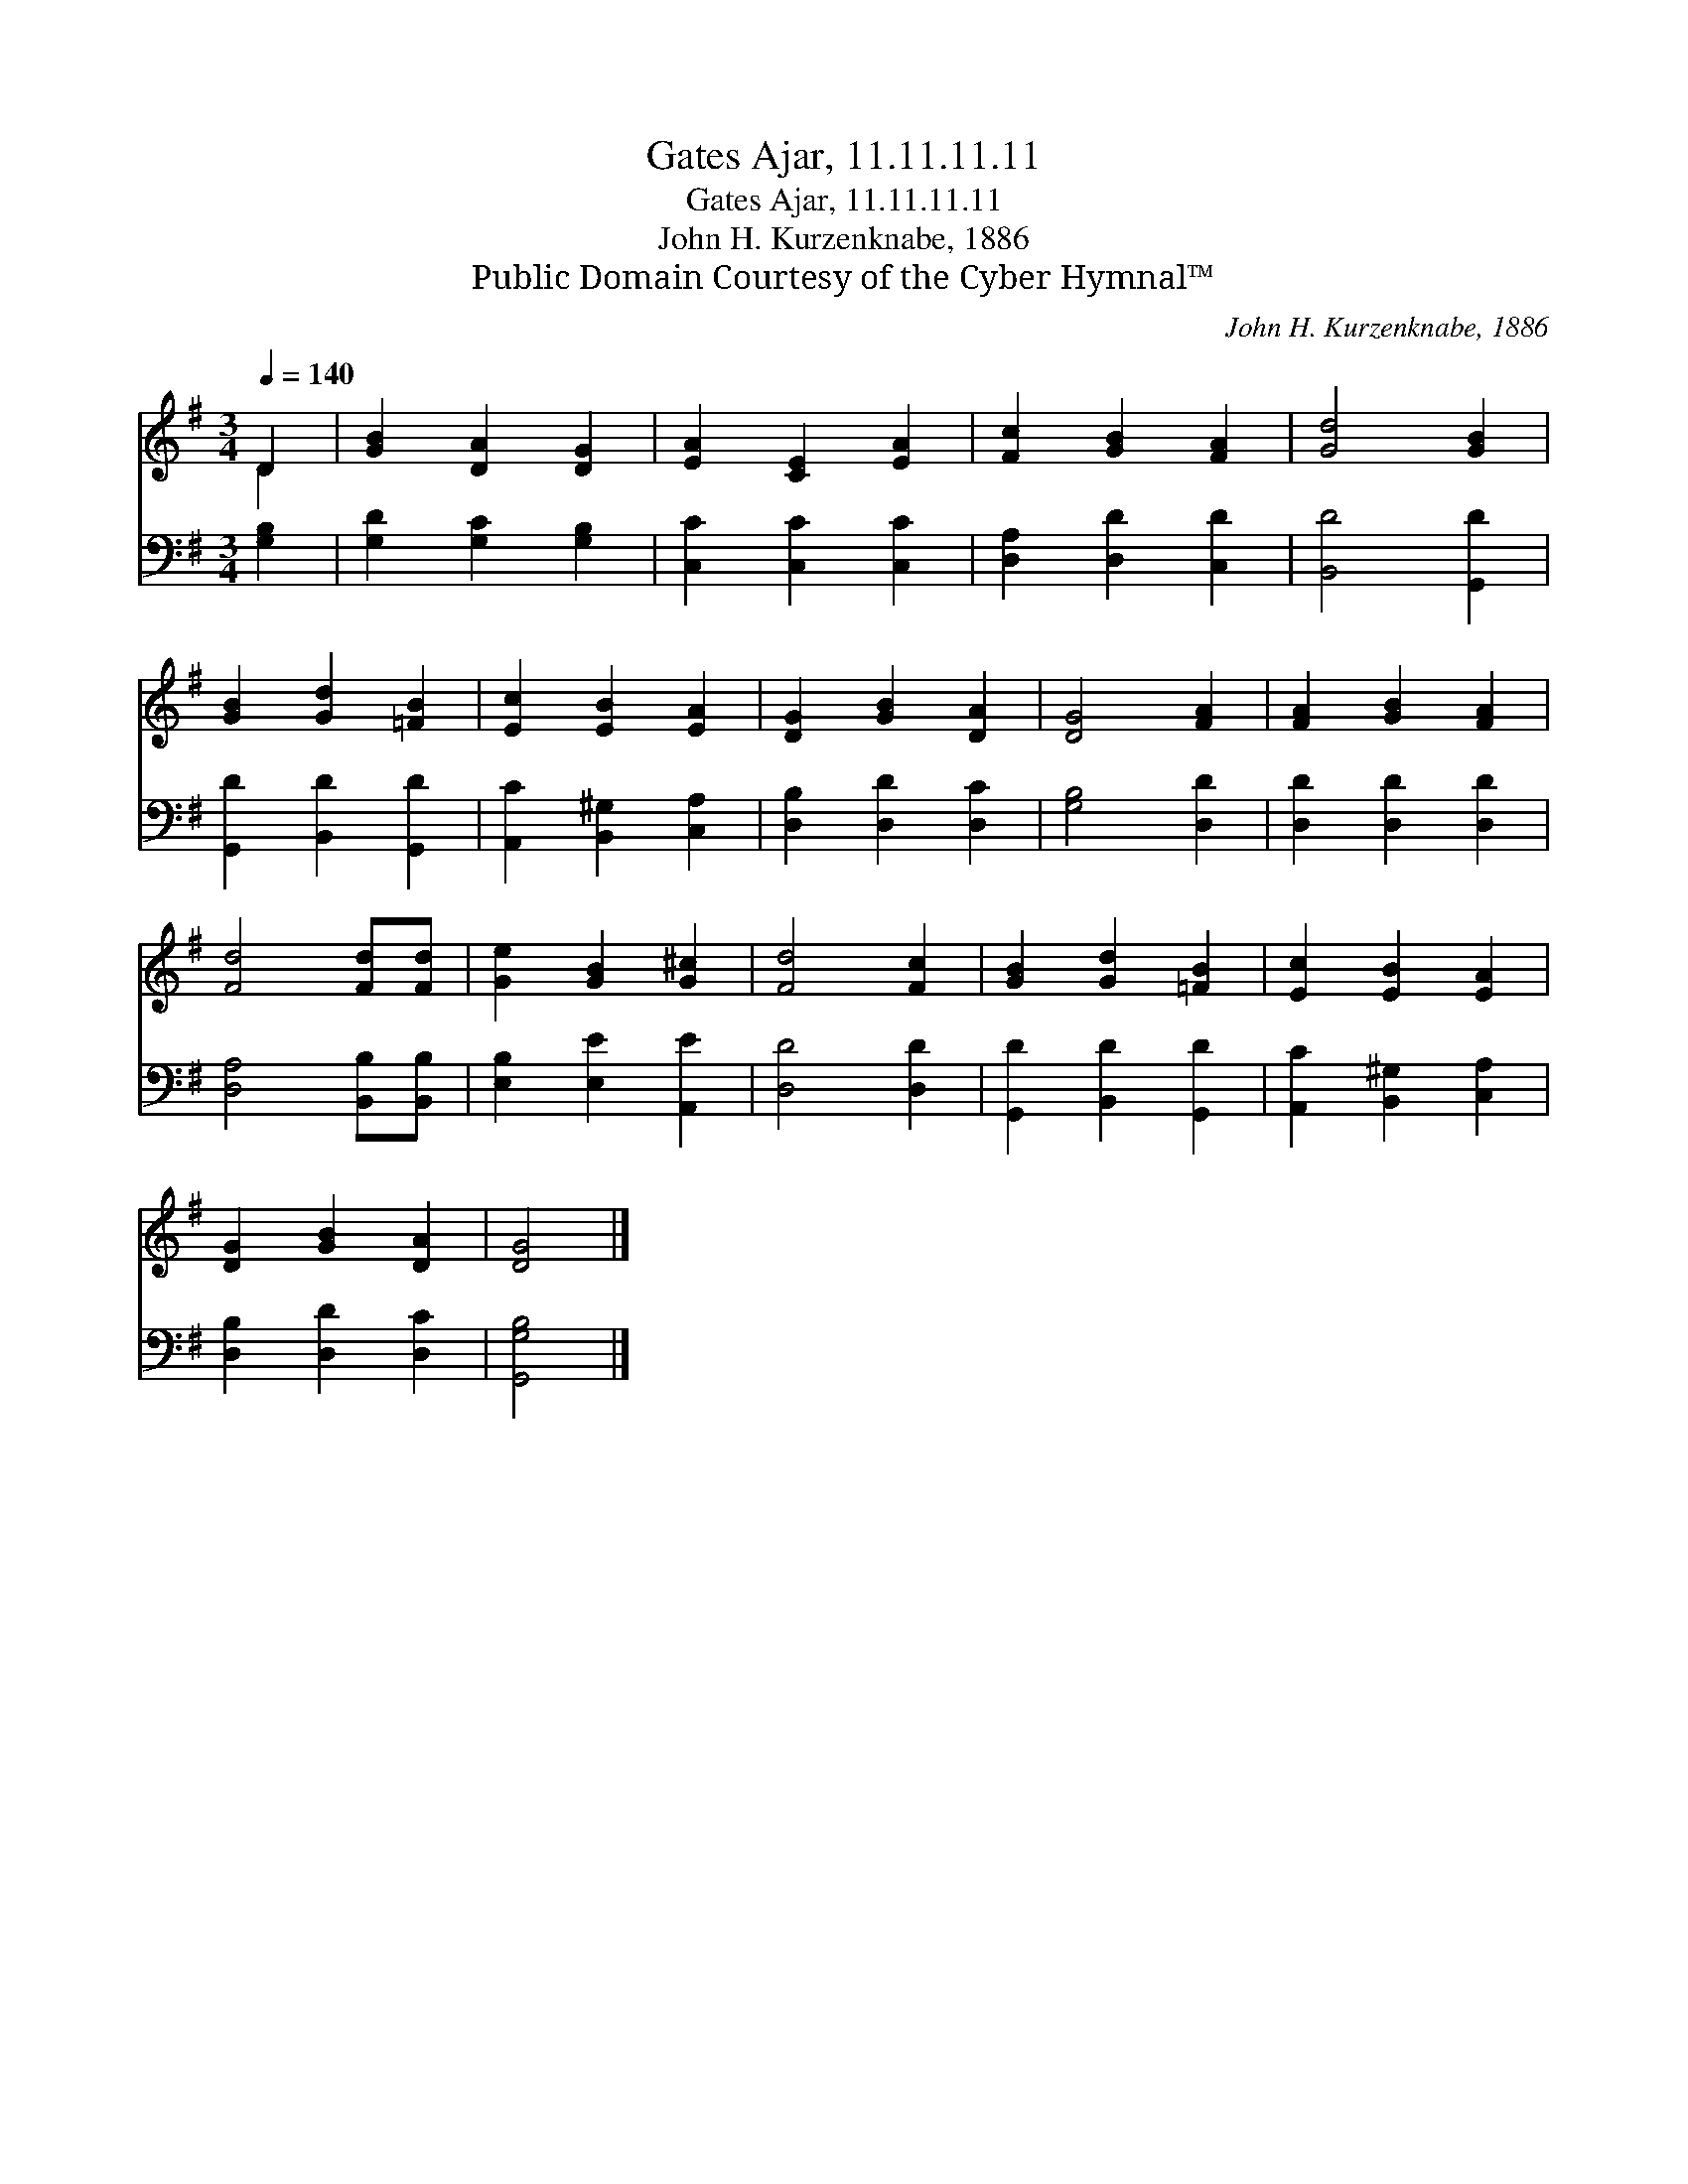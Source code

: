 X:1
T:Gates Ajar, 11.11.11.11
T:Gates Ajar, 11.11.11.11
T:John H. Kurzenknabe, 1886
T:Public Domain Courtesy of the Cyber Hymnal™
C:John H. Kurzenknabe, 1886
Z:Public Domain
Z:Courtesy of the Cyber Hymnal™
%%score ( 1 2 ) 3
L:1/8
Q:1/4=140
M:3/4
K:G
V:1 treble 
V:2 treble 
V:3 bass 
V:1
 D2 | [GB]2 [DA]2 [DG]2 | [EA]2 [CE]2 [EA]2 | [Fc]2 [GB]2 [FA]2 | [Gd]4 [GB]2 | %5
 [GB]2 [Gd]2 [=FB]2 | [Ec]2 [EB]2 [EA]2 | [DG]2 [GB]2 [DA]2 | [DG]4 [FA]2 | [FA]2 [GB]2 [FA]2 | %10
 [Fd]4 [Fd][Fd] | [Ge]2 [GB]2 [G^c]2 | [Fd]4 [Fc]2 | [GB]2 [Gd]2 [=FB]2 | [Ec]2 [EB]2 [EA]2 | %15
 [DG]2 [GB]2 [DA]2 | [DG]4 |] %17
V:2
 D2 | x6 | x6 | x6 | x6 | x6 | x6 | x6 | x6 | x6 | x6 | x6 | x6 | x6 | x6 | x6 | x4 |] %17
V:3
 [G,B,]2 | [G,D]2 [G,C]2 [G,B,]2 | [C,C]2 [C,C]2 [C,C]2 | [D,A,]2 [D,D]2 [C,D]2 | [B,,D]4 [G,,D]2 | %5
 [G,,D]2 [B,,D]2 [G,,D]2 | [A,,C]2 [B,,^G,]2 [C,A,]2 | [D,B,]2 [D,D]2 [D,C]2 | [G,B,]4 [D,D]2 | %9
 [D,D]2 [D,D]2 [D,D]2 | [D,A,]4 [B,,B,][B,,B,] | [E,B,]2 [E,E]2 [A,,E]2 | [D,D]4 [D,D]2 | %13
 [G,,D]2 [B,,D]2 [G,,D]2 | [A,,C]2 [B,,^G,]2 [C,A,]2 | [D,B,]2 [D,D]2 [D,C]2 | [G,,G,B,]4 |] %17

